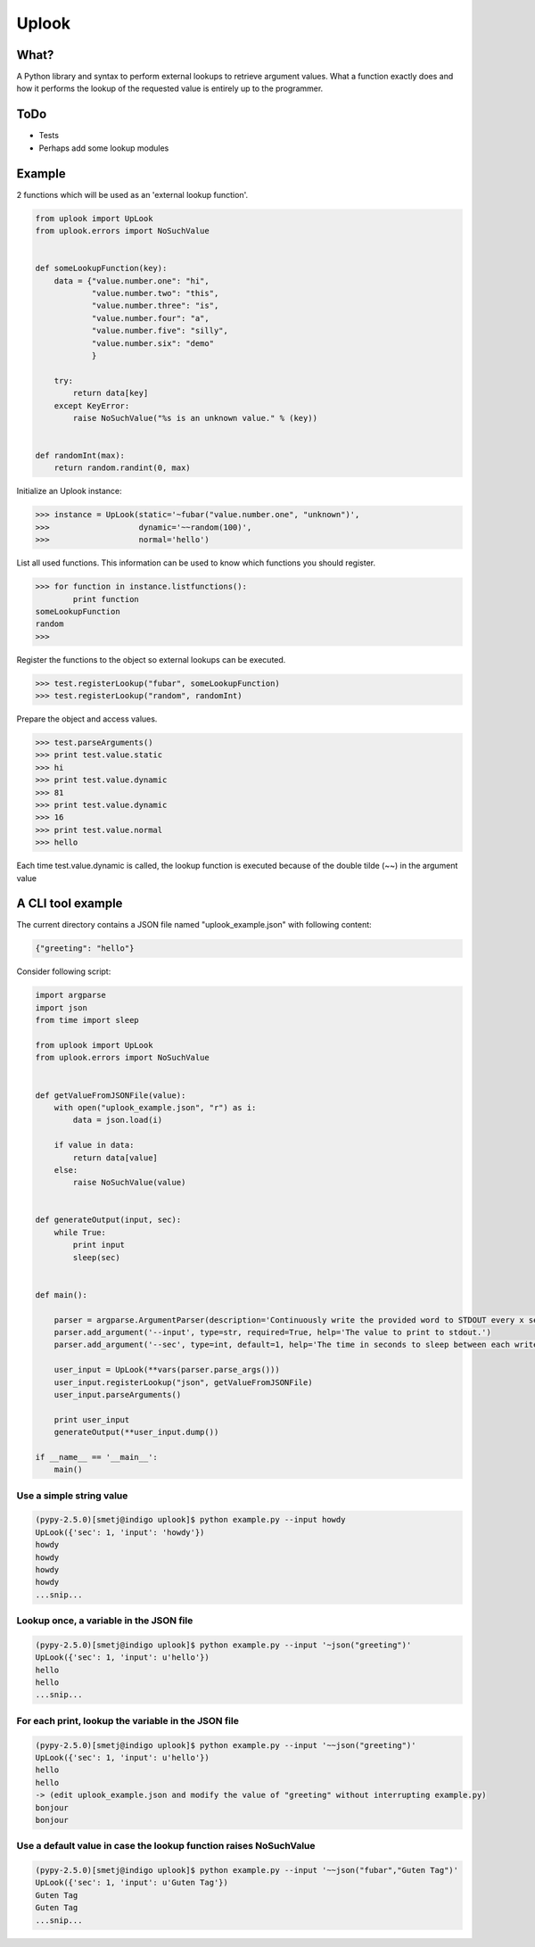 Uplook
======

What?
-----

A Python library and syntax to perform external lookups to retrieve argument
values. What a function exactly does and how it performs the lookup of the
requested value is entirely up to the programmer.

ToDo
----

- Tests
- Perhaps add some lookup modules


Example
-------

2 functions which will be used as an 'external lookup function'.

.. code-block:: python

    from uplook import UpLook
    from uplook.errors import NoSuchValue


    def someLookupFunction(key):
        data = {"value.number.one": "hi",
                "value.number.two": "this",
                "value.number.three": "is",
                "value.number.four": "a",
                "value.number.five": "silly",
                "value.number.six": "demo"
                }

        try:
            return data[key]
        except KeyError:
            raise NoSuchValue("%s is an unknown value." % (key))


    def randomInt(max):
        return random.randint(0, max)



Initialize an Uplook instance:

.. code-block:: python

    >>> instance = UpLook(static='~fubar("value.number.one", "unknown")',
    >>>                   dynamic='~~random(100)',
    >>>                   normal='hello')


List all used functions.  This information can be used to know which functions you should register.

.. code-block:: python

    >>> for function in instance.listfunctions():
            print function
    someLookupFunction
    random
    >>>


Register the functions to the object so external lookups can be executed.

.. code-block:: python

    >>> test.registerLookup("fubar", someLookupFunction)
    >>> test.registerLookup("random", randomInt)


Prepare the object and access values.

.. code-block:: python

    >>> test.parseArguments()
    >>> print test.value.static
    >>> hi
    >>> print test.value.dynamic
    >>> 81
    >>> print test.value.dynamic
    >>> 16
    >>> print test.value.normal
    >>> hello

Each time test.value.dynamic is called, the lookup function is executed
because of the double tilde (~~) in the argument value


A CLI tool example
------------------

The current directory contains a JSON file named "uplook_example.json" with following content:

.. code-block:: json

    {"greeting": "hello"}


Consider following script:

.. code-block:: python

    import argparse
    import json
    from time import sleep

    from uplook import UpLook
    from uplook.errors import NoSuchValue


    def getValueFromJSONFile(value):
        with open("uplook_example.json", "r") as i:
            data = json.load(i)

        if value in data:
            return data[value]
        else:
            raise NoSuchValue(value)


    def generateOutput(input, sec):
        while True:
            print input
            sleep(sec)


    def main():

        parser = argparse.ArgumentParser(description='Continuously write the provided word to STDOUT every x second.')
        parser.add_argument('--input', type=str, required=True, help='The value to print to stdout.')
        parser.add_argument('--sec', type=int, default=1, help='The time in seconds to sleep between each write.')

        user_input = UpLook(**vars(parser.parse_args()))
        user_input.registerLookup("json", getValueFromJSONFile)
        user_input.parseArguments()

        print user_input
        generateOutput(**user_input.dump())

    if __name__ == '__main__':
        main()


Use a simple string value
~~~~~~~~~~~~~~~~~~~~~~~~~

.. code-block:: text

    (pypy-2.5.0)[smetj@indigo uplook]$ python example.py --input howdy
    UpLook({'sec': 1, 'input': 'howdy'})
    howdy
    howdy
    howdy
    howdy
    ...snip...

Lookup once, a variable in the JSON file
~~~~~~~~~~~~~~~~~~~~~~~~~~~~~~~~~~~~~~~~
.. code-block:: text

    (pypy-2.5.0)[smetj@indigo uplook]$ python example.py --input '~json("greeting")'
    UpLook({'sec': 1, 'input': u'hello'})
    hello
    hello
    ...snip...

For each print, lookup the variable in the JSON file
~~~~~~~~~~~~~~~~~~~~~~~~~~~~~~~~~~~~~~~~~~~~~~~~~~~~
.. code-block:: text

    (pypy-2.5.0)[smetj@indigo uplook]$ python example.py --input '~~json("greeting")'
    UpLook({'sec': 1, 'input': u'hello'})
    hello
    hello
    -> (edit uplook_example.json and modify the value of "greeting" without interrupting example.py)
    bonjour
    bonjour

Use a default value in case the lookup function raises NoSuchValue
~~~~~~~~~~~~~~~~~~~~~~~~~~~~~~~~~~~~~~~~~~~~~~~~~~~~~~~~~~~~~~~~~~
.. code-block:: text

    (pypy-2.5.0)[smetj@indigo uplook]$ python example.py --input '~~json("fubar","Guten Tag")'
    UpLook({'sec': 1, 'input': u'Guten Tag'})
    Guten Tag
    Guten Tag
    ...snip...

